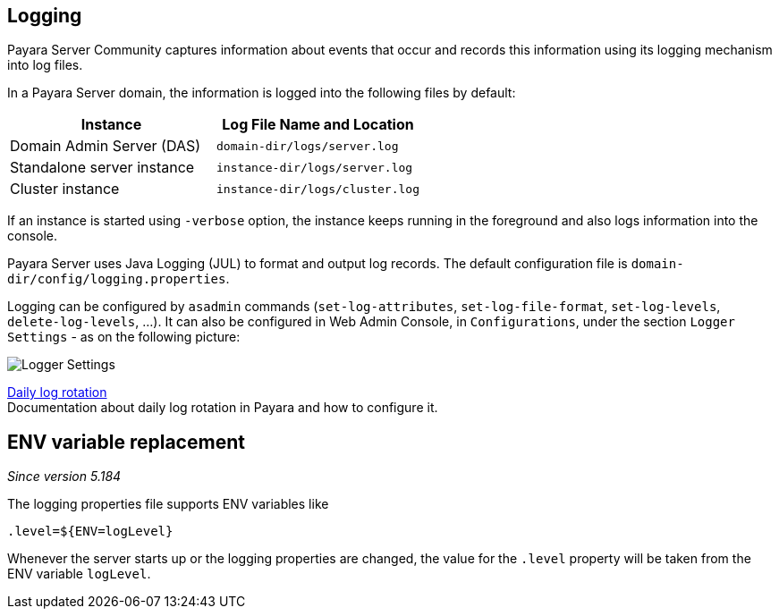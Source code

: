 [[logging]]
Logging
-------

Payara Server Community captures information about events that occur and records this
information using its logging mechanism into log files.

In a Payara Server domain, the information is logged into the following files
by default:

[cols=",",options="header",]
|==========================================================
|Instance |Log File Name and Location
|Domain Admin Server (DAS) |`domain-dir/logs/server.log`
|Standalone server instance |`instance-dir/logs/server.log`
|Cluster instance |`instance-dir/logs/cluster.log`
|==========================================================

If an instance is started using `-verbose` option, the instance keeps
running in the foreground and also logs information into the console.

Payara Server uses Java Logging (JUL) to format and output log records.
The default configuration file is
`domain-dir/config/logging.properties`.

Logging can be configured by `asadmin` commands (`set-log-attributes`,
`set-log-file-format`, `set-log-levels`, `delete-log-levels`, ...). It
can also be configured in Web Admin Console, in `Configurations`, under
the section `Logger Settings` - as on the following picture:

image:logging/logging_setup.png[Logger Settings]

xref:/documentation/payara-server/logging/daily-log-rotation.adoc[Daily log rotation] +
Documentation about daily log rotation in Payara and how to configure it.

[[env-var-replacement]]
== ENV variable replacement

_Since version 5.184_

The logging properties file supports ENV variables like

[source]
----
.level=${ENV=logLevel}
----

Whenever the server starts up or the logging properties are changed, the value for the `.level` property will be taken from the ENV variable `logLevel`.